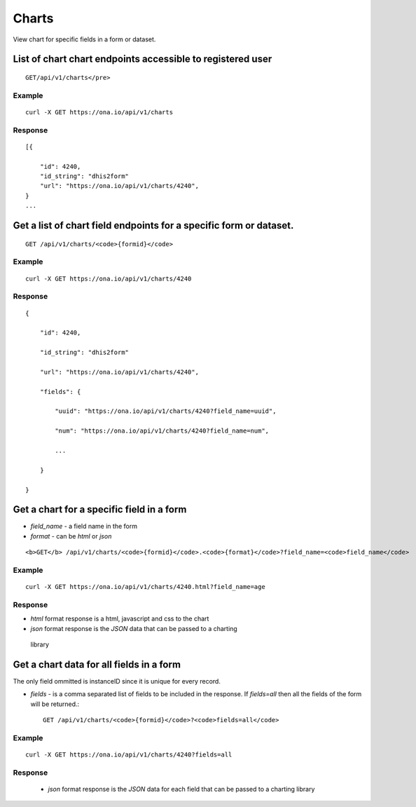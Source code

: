 Charts
======

   
View chart for specific fields in a form or dataset.

List of chart chart endpoints accessible to registered user
------------------------------------------------------------
::

	GET/api/v1/charts</pre>

Example
*******
::


       curl -X GET https://ona.io/api/v1/charts

Response
********
::


        [{

            "id": 4240,
            "id_string": "dhis2form"
            "url": "https://ona.io/api/v1/charts/4240",
        }
        ...

Get a list of chart field endpoints for a specific form or dataset.
-------------------------------------------------------------------
::

	GET /api/v1/charts/<code>{formid}</code>

Example
*******
::

    curl -X GET https://ona.io/api/v1/charts/4240

Response
*********
::

        {

            "id": 4240,

            "id_string": "dhis2form"

            "url": "https://ona.io/api/v1/charts/4240",

            "fields": {

                "uuid": "https://ona.io/api/v1/charts/4240?field_name=uuid",

                "num": "https://ona.io/api/v1/charts/4240?field_name=num",

                ...

            }

        }

Get a chart for a specific field in a form
-------------------------------------------

- `field_name` - a field name in the form
- `format` - can be `html` or `json`

::

<b>GET</b> /api/v1/charts/<code>{formid}</code>.<code>{format}</code>?field_name=<code>field_name</code>

Example
*******
::

    curl -X GET https://ona.io/api/v1/charts/4240.html?field_name=age

Response
********

- `html` format response is a html, javascript and css to the chart
- `json` format response is the `JSON` data that can be passed to a charting

 library

Get a chart data for all fields in a form
--------------------------------------------

The only field ommitted is instanceID since it is unique for every record.

- `fields` - is a comma separated list of fields to be included in the response. If `fields=all` then all the fields of the form will be returned.::


	GET /api/v1/charts/<code>{formid}</code>?<code>fields=all</code>

Example
*******
::

       curl -X GET https://ona.io/api/v1/charts/4240?fields=all

Response
********

 - `json` format response is the `JSON` data for each field that can be passed to a charting library
  